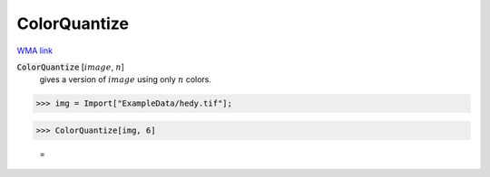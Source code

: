 ColorQuantize
=============

`WMA link <https://reference.wolfram.com/language/ref/ColorQuantize.html>`_


:code:`ColorQuantize` [:math:`image`, :math:`n`]
    gives a version of :math:`image` using only :math:`n` colors.





>>> img = Import["ExampleData/hedy.tif"];


>>> ColorQuantize[img, 6]

    =
.. image:: tmph6mvhiec.png
    :align: center




